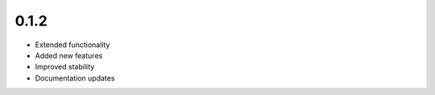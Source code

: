 0.1.2
=====

* Extended functionality
* Added new features
* Improved stability
* Documentation updates
